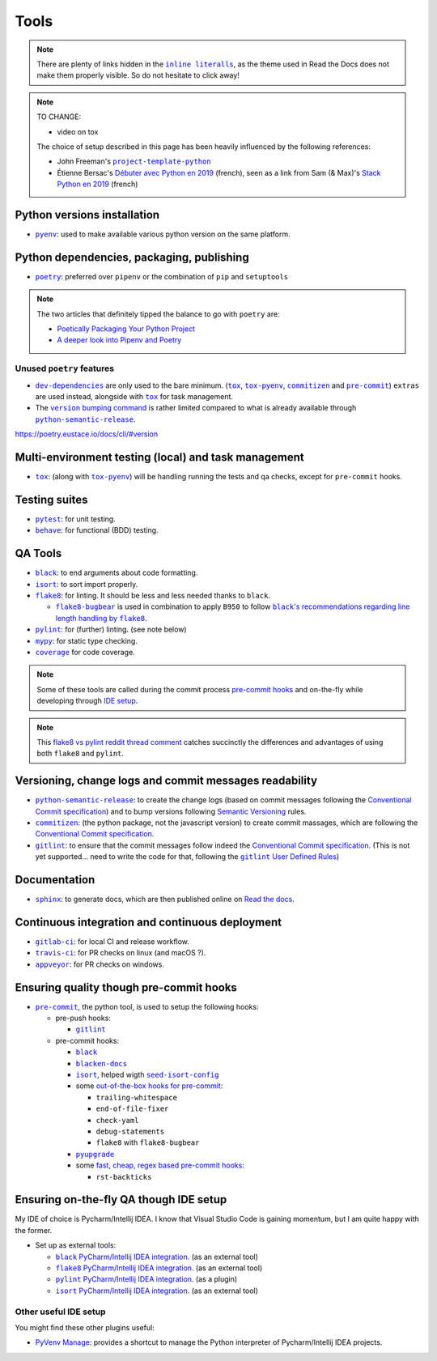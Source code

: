 .. _tools:

Tools
=====

.. note::
    There are plenty of links hidden in the |inline literalls|__, as the theme used in
    Read the Docs does not make them properly visible. So do not hesitate to click
    away!

.. |inline literalls| replace:: ``inline literalls``
__ Tools_

.. note::
    TO CHANGE:

    * video on tox

    The choice of setup described in this page has been heavily influenced by the following references:

    * John Freeman's |project-template-python|_
    * Étienne Bersac's `Débuter avec Python en 2019`_
      (french), seen as a link from Sam (& Max)'s `Stack Python en 2019`_ (french)

Python versions installation
----------------------------

* |pyenv|_: used to make available various python version on the same platform.

Python dependencies, packaging, publishing
------------------------------------------

* |poetry|_: preferred over ``pipenv`` or the combination of ``pip`` and ``setuptools``

.. note::
    The two articles that definitely tipped the balance to go with ``poetry`` are:

    * `Poetically Packaging Your Python Project`_
    * `A deeper look into Pipenv and Poetry`_

Unused ``poetry`` features
~~~~~~~~~~~~~~~~~~~~~~~~~~

* |dev-dependencies|_ are only used to the bare minimum. (|tox|_, |tox-pyenv|_,
  |commitizen|_ and |pre-commit|_) ``extras`` are used instead, alongside with
  |tox|_ for task management.
* The |version bumping command|_ is rather limited compared to what is already available
  through |python-semantic-release|_.

.. |dev-dependencies| replace:: ``dev-dependencies``
.. _dev-dependencies:
   https://poetry.eustace.io/docs/pyproject/#dependencies-and-dev-dependencies
.. |version bumping command| replace:: ``version`` bumping command
.. _version bumping command: https://poetry.eustace.io/docs/cli/#version

https://poetry.eustace.io/docs/cli/#version

Multi-environment testing (local) and task management
-----------------------------------------------------

* |tox|_: (along with |tox-pyenv|_) will be handling running the tests and qa checks,
  except for ``pre-commit`` hooks.

Testing suites
--------------

* |pytest|_: for unit testing.
* |behave|_: for functional (BDD) testing.

QA Tools
--------

* |black|_: to end arguments about code formatting.
* |isort|_: to sort import properly.
* |flake8|_: for linting. It should be less and less needed thanks to ``black``.

  * |flake8-bugbear|_ is used in combination to apply ``B950`` to follow |black's
    recommendations regarding line length handling by flake8|_.

* |pylint|_: for (further) linting. (see note below)
* |mypy|_: for static type checking.
* |coverage|_ for code coverage.

.. note::
    Some of these tools are called during the commit process `pre-commit hooks`_ and
    on-the-fly while developing through `IDE setup`_.

.. note::
    This `flake8 vs pylint reddit thread comment`_ catches succinctly the differences
    and advantages of using both ``flake8`` and ``pylint``.

Versioning, change logs and commit messages readability
-------------------------------------------------------

* |python-semantic-release|_: to create the change logs (based on commit messages
  following the `Conventional Commit specification`_) and to bump versions following
  `Semantic Versioning`_ rules.
* |commitizen|_: (the python package, not the javascript version) to create commit
  massages, which are following the `Conventional Commit specification`_.
* |gitlint|_: to ensure that the commit messages follow indeed the `Conventional Commit
  specification`_. (This is not yet supported... need to write the code
  for that, following the |gitlint User Defined Rules|_)

.. _Conventional Commit specification: https://www.conventionalcommits.org/
.. _Semantic Versioning: https://semver.org
.. |gitlint User Defined Rules| replace:: ``gitlint`` User Defined Rules
.. _gitlint User Defined Rules: https://jorisroovers.github.io/gitlint/user_defined_rules/

Documentation
-------------

* |sphinx|_: to generate docs, which are then published online on `Read the docs`_.

Continuous integration and continuous deployment
------------------------------------------------

* |gitlab-ci|_: for local CI and release workflow.
* |travis-ci|_: for PR checks on linux (and macOS ?).
* |appveyor|_: for PR checks on windows.

.. _pre-commit hooks:

Ensuring quality though pre-commit hooks
----------------------------------------

* |pre-commit|_, the python tool, is used to setup the following hooks:

  * pre-push hooks:

    * |gitlint|_

  * pre-commit hooks:

    * |black|_
    * |blacken-docs|_
    * |isort|_, helped wigth |seed-isort-config|_
    * some `out-of-the-box hooks for pre-commit
      <https://github.com/pre-commit/pre-commit-hooks>`_:

      * ``trailing-whitespace``
      * ``end-of-file-fixer``
      * ``check-yaml``
      * ``debug-statements``
      * ``flake8`` with ``flake8-bugbear``

    * |pyupgrade|_
    * some `fast, cheap, regex based pre-commit hooks
      <https://github.com/pre-commit/pygrep-hooks>`_:

      * ``rst-backticks``

.. _IDE setup:

Ensuring on-the-fly QA though IDE setup
---------------------------------------

My IDE of choice is Pycharm/Intellij IDEA. I know that Visual Studio Code is gaining momentum,
but I am quite happy with the former.

* Set up as external tools:

  * |black PyCharm/Intellij IDEA integration|_. (as an external tool)
  * |flake8 PyCharm/Intellij IDEA integration|_. (as an external tool)
  * |pylint PyCharm/Intellij IDEA integration|_. (as a plugin)
  * |isort PyCharm/Intellij IDEA integration|_. (as an external tool)

Other useful IDE setup
~~~~~~~~~~~~~~~~~~~~~~

You might find these other plugins useful:

* `PyVenv Manage`_: provides a shortcut to manage the Python interpreter of
  Pycharm/Intellij IDEA projects.


.. |project-template-python| replace:: ``project-template-python``
.. _project-template-python: https://github.com/thejohnfreeman/project-template-python

.. _Débuter avec Python en 2019: https://bersace.cae.li/conseils-python-2019.html
.. _Stack Python en 2019: http://sametmax.com/stack-python-en-2019/
.. _Poetically Packaging Your Python Project:
    https://hackersandslackers.com/poetic-python-project-packaging/
.. _A deeper look into Pipenv and Poetry: https://frostming.com/2019/01-04/pipenv-poetry

.. _flake8 vs pylint reddit thread comment:
    https://
    www.reddit.com/r/Python/comments/82hgzm/any_advantages_of_flake8_over_pylint/dvai60a/

.. |black PyCharm/Intellij IDEA integration| replace::
   ``black`` PyCharm/Intellij IDEA integration
.. _black PyCharm/Intellij IDEA integration:
   https://black.readthedocs.io/en/stable/editor_integration.html#pycharm-intellij-idea
.. |flake8 PyCharm/Intellij IDEA integration| replace::
   ``flake8`` PyCharm/Intellij IDEA integration
.. _flake8 PyCharm/Intellij IDEA integration:
   https://foxmask.net/post/2016/02/17/pycharm-running-flake8/
.. |pylint PyCharm/Intellij IDEA integration| replace::
   ``pylint`` PyCharm/Intellij IDEA integration
.. _pylint PyCharm/Intellij IDEA integration:
   https://plugins.jetbrains.com/plugin/11084-pylint
.. |isort PyCharm/Intellij IDEA integration| replace::
   ``isort`` PyCharm/Intellij IDEA integration
.. _isort PyCharm/Intellij IDEA integration:
   https://github.com/timothycrosley/isort/wiki/isort-Plugins

.. _PyVenv Manage: https://plugins.jetbrains.com/plugin/10085-pyvenv-manage

.. _Read the docs: https://www.readthedocs.io/

.. |black's recommendations regarding line length handling by flake8| replace::
   ``black``'s recommendations regarding line length handling by ``flake8``
.. _black's recommendations regarding line length handling by flake8:
    https://black.readthedocs.io/en/stable/the_black_code_style.html#line-length

.. |pyenv| replace:: ``pyenv``
.. _pyenv: https://github.com/pyenv/pyenv
.. |poetry| replace:: ``poetry``
.. _poetry: https://poetry.eustace.io
.. |tox| replace:: ``tox``
.. _tox: https://tox.readthedocs.io/en/latest/
.. |tox-pyenv| replace:: ``tox-pyenv``
.. _tox-pyenv: https://github.com/samstav/tox-pyenv

.. |pytest| replace:: ``pytest``
.. _pytest: http://pytest.org
.. |behave| replace:: ``behave``
.. _behave: https://behave.readthedocs.io/

.. |black| replace:: ``black``
.. _black: https://black.readthedocs.io/
.. |blacken-docs| replace:: ``blacken-docs``
.. _blacken-docs: https://github.com/asottile/blacken-docs
.. |isort| replace:: ``isort``
.. _isort: https://isort.readthedocs.io/
.. |seed-isort-config| replace:: ``seed-isort-config``
.. _seed-isort-config: https://github.com/asottile/seed-isort-config
.. |flake8| replace:: ``flake8``
.. _flake8: https://flake8.readthedocs.io/
.. |flake8-bugbear| replace:: ``flake8-bugbear``
.. _flake8-bugbear: https://github.com/PyCQA/flake8-bugbear
.. |pylint| replace:: ``pylint``
.. _pylint: https://pylint.readthedocs.io/
.. |mypy| replace:: ``mypy``
.. _mypy: https://mypy.readthedocs.io/
.. |coverage| replace:: ``coverage``
.. _coverage: https://coverage.readthedocs.io/
.. |pyupgrade| replace:: ``pyupgrade``
.. _pyupgrade: https://github.com/asottile/pyupgrade

.. |python-semantic-release| replace:: ``python-semantic-release``
.. _python-semantic-release: https://python-semantic-release.readthedocs.io/
.. |commitizen| replace:: ``commitizen``
.. _commitizen: https://woile.github.io/commitizen/
.. |gitlint| replace:: ``gitlint``
.. _gitlint: https://jorisroovers.github.io/gitlint/
.. |pre-commit| replace:: ``pre-commit``
.. _pre-commit: https://pre-commit.com

.. |sphinx| replace:: ``sphinx``
.. _sphinx: https://www.sphinx-doc.org/

.. |gitlab-ci| replace:: ``gitlab-ci``
.. _gitlab-ci: https://docs.gitlab.com/ce/ci/
.. |travis-ci| replace:: ``travis-ci``
.. _travis-ci: https://travis-ci.com
.. |appveyor| replace:: ``appveyor``
.. _appveyor: https://www.appveyor.com

